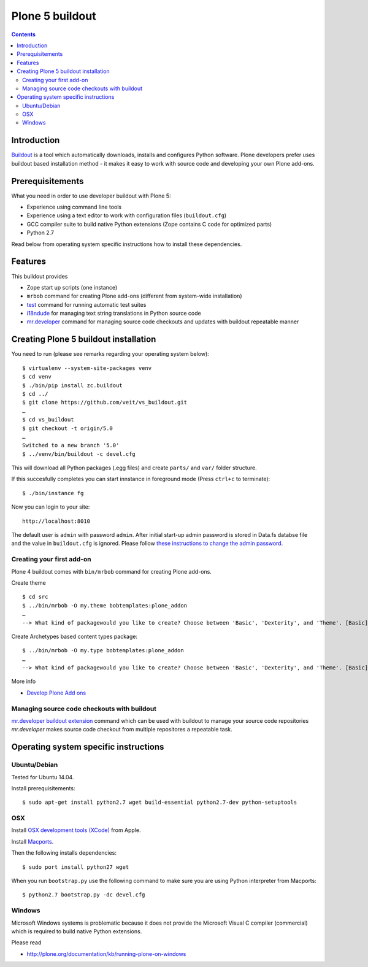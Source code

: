 ================
Plone 5 buildout
================

.. contents ::

Introduction
------------

`Buildout <http://www.buildout.org>`_ is a tool which automatically downloads,
installs and configures Python software. Plone developers prefer uses buildout
based installation method - it makes it easy to work with source code and
developing your own Plone add-ons.

Prerequisitements
-----------------

What you need in order to use developer buildout with Plone 5:

* Experience using command line tools
* Experience using a text editor to work with configuration files
  (``buildout.cfg``)
* GCC compiler suite to build native Python extensions (Zope contains C code for
  optimized parts)
* Python 2.7

Read below from operating system specific instructions how to install these
dependencies.

Features
--------

This buildout provides

* Zope start up scripts (one instance)
* ``mrbob`` command for creating Plone add-ons (different from system-wide
  installation)
* `test
  <http://docs.plone.org/manage/deploying/testing_tuning/testing_and_debugging/unit_testing.html>`_
  command for running automatic test suites 
* `i18ndude <http://pypi.python.org/pypi/i18ndude>`_  for managing text string
  translations in Python source code 
* `mr.developer <http://pypi.python.org/pypi/mr.developer>`_ command for
  managing source code checkouts and updates with buildout repeatable manner

Creating Plone 5 buildout installation
--------------------------------------

You need to run (please see remarks regarding your operating system below)::

 $ virtualenv --system-site-packages venv
 $ cd venv
 $ ./bin/pip install zc.buildout
 $ cd ../
 $ git clone https://github.com/veit/vs_buildout.git
 …
 $ cd vs_buildout
 $ git checkout -t origin/5.0
 …
 Switched to a new branch '5.0'
 $ ../venv/bin/buildout -c devel.cfg

This will download all Python packages (.egg files) and create ``parts/`` and
``var/`` folder structure.

If this succesfully completes you can start innstance in foreground mode (Press
``ctrl+c`` to terminate)::

  $ ./bin/instance fg

Now you can login to your site::

  http://localhost:8010

The default user is ``admin`` with password ``admin``. 
After initial start-up admin password is stored in Data.fs databse file and the
value in ``buildout.cfg`` is ignored.
Please follow `these instructions to change the admin password
<http://plone.org/documentation/kb-old/changing-the-admin-password>`_.

Creating your first add-on
==========================

Plone 4 buildout comes with ``bin/mrbob`` command for creating Plone add-ons.

Create theme ::

    $ cd src
    $ ../bin/mrbob -O my.theme bobtemplates:plone_addon
    …
    --> What kind of packagewould you like to create? Choose between 'Basic', 'Dexterity', and 'Theme'. [Basic]: Theme
	
Create Archetypes based content types package::

    $ ../bin/mrbob -O my.type bobtemplates:plone_addon
    …
    --> What kind of packagewould you like to create? Choose between 'Basic', 'Dexterity', and 'Theme'. [Basic]: Theme

More info

* `Develop Plone Add ons
  <http://docs.plone.org/develop/addons/index.html>`_

Managing source code checkouts with buildout
============================================

`mr.developer buildout extension <http://pypi.python.org/pypi/mr.developer>`_
command which can be used with buildout to manage your source code repositories
*mr.developer* makes source code checkout from multiple repositores a repeatable
task.

Operating system specific instructions 
--------------------------------------

Ubuntu/Debian
=============

Tested for Ubuntu 14.04.

Install prerequisitements::

    $ sudo apt-get install python2.7 wget build-essential python2.7-dev python-setuptools

OSX
===

Install `OSX development tools (XCode) <https://developer.apple.com/xcode/>`_ from Apple.

Install `Macports <http://www.macports.org/>`_.

Then the following installs dependencies::

    $ sudo port install python27 wget

When you run ``bootstrap.py`` use the following command to make sure you are
using Python interpreter from Macports::

    $ python2.7 bootstrap.py -dc devel.cfg

Windows
=======

Microsoft Windows systems is problematic because it does not provide the
Microsoft Visual C compiler (commercial) which is required to build native
Python extensions.

Please read

* http://plone.org/documentation/kb/running-plone-on-windows


